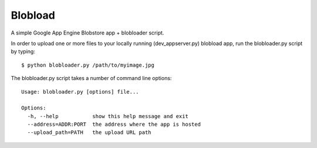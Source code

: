 ========
Blobload
========

A simple Google App Engine Blobstore app + blobloader script.

In order to upload one or more files to your locally running (dev_appserver.py)
blobload app, run the blobloader.py script by typing::

  $ python blobloader.py /path/to/myimage.jpg

The blobloader.py script takes a number of command line options::

  Usage: blobloader.py [options] file...

  Options:
    -h, --help           show this help message and exit
    --address=ADDR:PORT  the address where the app is hosted
    --upload_path=PATH   the upload URL path
